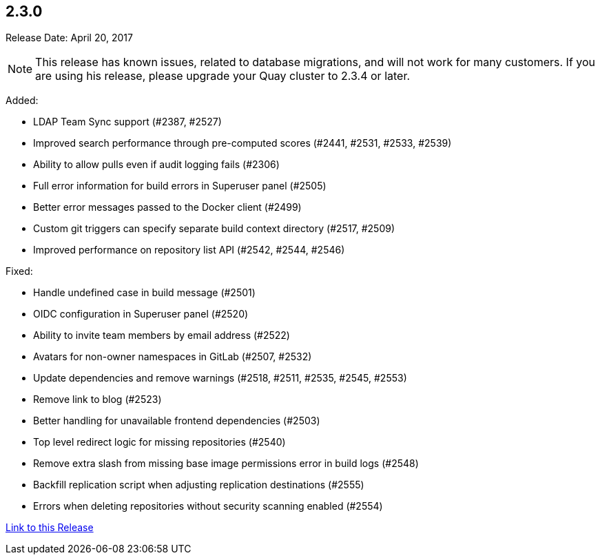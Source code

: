 [[rn-2-300]]
== 2.3.0

Release Date: April 20, 2017

[NOTE]
====
This release has known issues, related to database migrations, and will not work for many customers. If you are using his release, please upgrade your Quay cluster to 2.3.4 or later.
====

Added:

* LDAP Team Sync support (#2387, #2527)
* Improved search performance through pre-computed scores (#2441, #2531, #2533, #2539)
* Ability to allow pulls even if audit logging fails (#2306)
* Full error information for build errors in Superuser panel (#2505)
* Better error messages passed to the Docker client (#2499)
* Custom git triggers can specify separate build context directory (#2517, #2509)
* Improved performance on repository list API (#2542, #2544, #2546)

Fixed:

* Handle undefined case in build message (#2501)
* OIDC configuration in Superuser panel (#2520)
* Ability to invite team members by email address (#2522)
* Avatars for non-owner namespaces in GitLab (#2507, #2532)
* Update dependencies and remove warnings (#2518, #2511, #2535, #2545, #2553)
* Remove link to blog (#2523)
* Better handling for unavailable frontend dependencies (#2503)
* Top level redirect logic for missing repositories (#2540)
* Remove extra slash from missing base image permissions error in build logs (#2548)
* Backfill replication script when adjusting replication destinations (#2555)
* Errors when deleting repositories without security scanning enabled (#2554)

link:https://access.redhat.com/documentation/en-us/red_hat_quay/2.9/html-single/release_notes#rn-2-300[Link to this Release]
